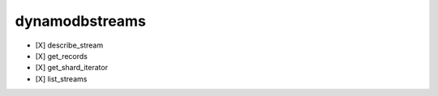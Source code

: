 .. _implementedservice_dynamodbstreams:

===============
dynamodbstreams
===============



- [X] describe_stream
- [X] get_records
- [X] get_shard_iterator
- [X] list_streams


